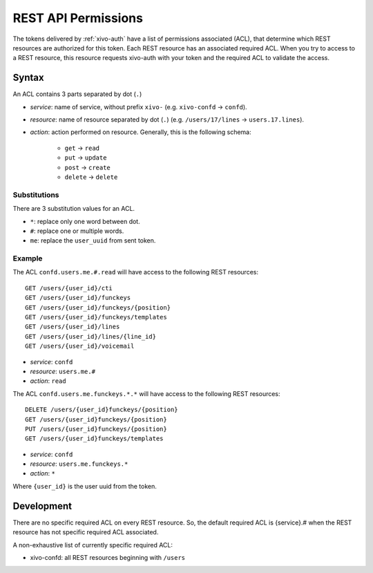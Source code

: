 .. _rest-api-acl:

********************
REST API Permissions
********************

The tokens delivered by :ref:`xivo-auth` have a list of permissions associated (ACL), that determine
which REST resources are authorized for this token. Each REST resource has an associated required
ACL. When you try to access to a REST resource, this resource requests xivo-auth with your token and
the required ACL to validate the access.


Syntax
======

An ACL contains 3 parts separated by dot (``.``)

* `service`: name of service, without prefix ``xivo-`` (e.g. ``xivo-confd`` -> ``confd``).
* `resource`: name of resource separated by dot (``.``) (e.g. ``/users/17/lines`` ->
  ``users.17.lines``).
* `action`: action performed on resource. Generally, this is the following schema:

   * ``get`` -> ``read``
   * ``put`` -> ``update``
   * ``post`` -> ``create``
   * ``delete`` -> ``delete``


Substitutions
-------------

There are 3 substitution values for an ACL.

* ``*``: replace only one word between dot.
* ``#``: replace one or multiple words.
* ``me``: replace the ``user_uuid`` from sent token.


Example
-------

The ACL ``confd.users.me.#.read`` will have access to the following REST resources::

   GET /users/{user_id}/cti
   GET /users/{user_id}/funckeys
   GET /users/{user_id}/funckeys/{position}
   GET /users/{user_id}/funckeys/templates
   GET /users/{user_id}/lines
   GET /users/{user_id}/lines/{line_id}
   GET /users/{user_id}/voicemail

* `service`: ``confd``
* `resource`: ``users.me.#``
* `action`: ``read``

The ACL ``confd.users.me.funckeys.*.*`` will have access to the following REST resources::

   DELETE /users/{user_id}funckeys/{position}
   GET /users/{user_id}funckeys/{position}
   PUT /users/{user_id}funckeys/{position}
   GET /users/{user_id}funckeys/templates

* `service`: ``confd``
* `resource`: ``users.me.funckeys.*``
* `action`: ``*``

Where ``{user_id}`` is the user uuid from the token.


Development
===========

There are no specific required ACL on every REST resource. So, the default required ACL is
{service}.# when the REST resource has not specific required ACL associated.


A non-exhaustive list of currently specific required ACL:

* xivo-confd: all REST resources beginning with ``/users``
